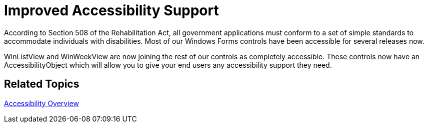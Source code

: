 ﻿////

|metadata|
{
    "name": "win-improved-accessibility-support-whats-new-20071",
    "controlName": [],
    "tags": [],
    "guid": "{415F7C6F-74B7-4C27-98A9-05047751C579}",  
    "buildFlags": [],
    "createdOn": "2006-11-12T15:18:36Z"
}
|metadata|
////

= Improved Accessibility Support

According to Section 508 of the Rehabilitation Act, all government applications must conform to a set of simple standards to accommodate individuals with disabilities. Most of our Windows Forms controls have been accessible for several releases now.

WinListView and WinWeekView are now joining the rest of our controls as completely accessible. These controls now have an AccessibilityObject which will allow you to give your end users any accessibility support they need.

== Related Topics

link:win-accessibility-overview.html[Accessibility Overview]